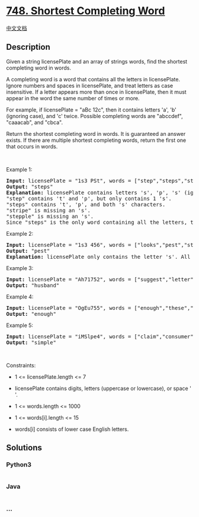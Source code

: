 * [[https://leetcode.com/problems/shortest-completing-word][748.
Shortest Completing Word]]
  :PROPERTIES:
  :CUSTOM_ID: shortest-completing-word
  :END:
[[./solution/0700-0799/0748.Shortest Completing Word/README.org][中文文档]]

** Description
   :PROPERTIES:
   :CUSTOM_ID: description
   :END:

#+begin_html
  <p>
#+end_html

Given a string licensePlate and an array of strings words, find the
shortest completing word in words.

#+begin_html
  </p>
#+end_html

#+begin_html
  <p>
#+end_html

A completing word is a word that contains all the letters in
licensePlate. Ignore numbers and spaces in licensePlate, and treat
letters as case insensitive. If a letter appears more than once in
licensePlate, then it must appear in the word the same number of times
or more.

#+begin_html
  </p>
#+end_html

#+begin_html
  <p>
#+end_html

For example, if licensePlate = "aBc 12c", then it contains letters 'a',
'b' (ignoring case), and 'c' twice. Possible completing words are
"abccdef", "caaacab", and "cbca".

#+begin_html
  </p>
#+end_html

#+begin_html
  <p>
#+end_html

Return the shortest completing word in words. It is guaranteed an answer
exists. If there are multiple shortest completing words, return the
first one that occurs in words.

#+begin_html
  </p>
#+end_html

#+begin_html
  <p>
#+end_html

 

#+begin_html
  </p>
#+end_html

#+begin_html
  <p>
#+end_html

Example 1:

#+begin_html
  </p>
#+end_html

#+begin_html
  <pre>
  <strong>Input:</strong> licensePlate = &quot;1s3 PSt&quot;, words = [&quot;step&quot;,&quot;steps&quot;,&quot;stripe&quot;,&quot;stepple&quot;]
  <strong>Output:</strong> &quot;steps&quot;
  <strong>Explanation:</strong> licensePlate contains letters &#39;s&#39;, &#39;p&#39;, &#39;s&#39; (ignoring case), and &#39;t&#39;.
  &quot;step&quot; contains &#39;t&#39; and &#39;p&#39;, but only contains 1 &#39;s&#39;.
  &quot;steps&quot; contains &#39;t&#39;, &#39;p&#39;, and both &#39;s&#39; characters.
  &quot;stripe&quot; is missing an &#39;s&#39;.
  &quot;stepple&quot; is missing an &#39;s&#39;.
  Since &quot;steps&quot; is the only word containing all the letters, that is the answer.
  </pre>
#+end_html

#+begin_html
  <p>
#+end_html

Example 2:

#+begin_html
  </p>
#+end_html

#+begin_html
  <pre>
  <strong>Input:</strong> licensePlate = &quot;1s3 456&quot;, words = [&quot;looks&quot;,&quot;pest&quot;,&quot;stew&quot;,&quot;show&quot;]
  <strong>Output:</strong> &quot;pest&quot;
  <strong>Explanation:</strong> licensePlate only contains the letter &#39;s&#39;. All the words contain &#39;s&#39;, but among these &quot;pest&quot;, &quot;stew&quot;, and &quot;show&quot; are shortest. The answer is &quot;pest&quot; because it is the word that appears earliest of the 3.
  </pre>
#+end_html

#+begin_html
  <p>
#+end_html

Example 3:

#+begin_html
  </p>
#+end_html

#+begin_html
  <pre>
  <strong>Input:</strong> licensePlate = &quot;Ah71752&quot;, words = [&quot;suggest&quot;,&quot;letter&quot;,&quot;of&quot;,&quot;husband&quot;,&quot;easy&quot;,&quot;education&quot;,&quot;drug&quot;,&quot;prevent&quot;,&quot;writer&quot;,&quot;old&quot;]
  <strong>Output:</strong> &quot;husband&quot;
  </pre>
#+end_html

#+begin_html
  <p>
#+end_html

Example 4:

#+begin_html
  </p>
#+end_html

#+begin_html
  <pre>
  <strong>Input:</strong> licensePlate = &quot;OgEu755&quot;, words = [&quot;enough&quot;,&quot;these&quot;,&quot;play&quot;,&quot;wide&quot;,&quot;wonder&quot;,&quot;box&quot;,&quot;arrive&quot;,&quot;money&quot;,&quot;tax&quot;,&quot;thus&quot;]
  <strong>Output:</strong> &quot;enough&quot;
  </pre>
#+end_html

#+begin_html
  <p>
#+end_html

Example 5:

#+begin_html
  </p>
#+end_html

#+begin_html
  <pre>
  <strong>Input:</strong> licensePlate = &quot;iMSlpe4&quot;, words = [&quot;claim&quot;,&quot;consumer&quot;,&quot;student&quot;,&quot;camera&quot;,&quot;public&quot;,&quot;never&quot;,&quot;wonder&quot;,&quot;simple&quot;,&quot;thought&quot;,&quot;use&quot;]
  <strong>Output:</strong> &quot;simple&quot;
  </pre>
#+end_html

#+begin_html
  <p>
#+end_html

 

#+begin_html
  </p>
#+end_html

#+begin_html
  <p>
#+end_html

Constraints:

#+begin_html
  </p>
#+end_html

#+begin_html
  <ul>
#+end_html

#+begin_html
  <li>
#+end_html

1 <= licensePlate.length <= 7

#+begin_html
  </li>
#+end_html

#+begin_html
  <li>
#+end_html

licensePlate contains digits, letters (uppercase or lowercase), or space
' '.

#+begin_html
  </li>
#+end_html

#+begin_html
  <li>
#+end_html

1 <= words.length <= 1000

#+begin_html
  </li>
#+end_html

#+begin_html
  <li>
#+end_html

1 <= words[i].length <= 15

#+begin_html
  </li>
#+end_html

#+begin_html
  <li>
#+end_html

words[i] consists of lower case English letters.

#+begin_html
  </li>
#+end_html

#+begin_html
  </ul>
#+end_html

** Solutions
   :PROPERTIES:
   :CUSTOM_ID: solutions
   :END:

#+begin_html
  <!-- tabs:start -->
#+end_html

*** *Python3*
    :PROPERTIES:
    :CUSTOM_ID: python3
    :END:
#+begin_src python
#+end_src

*** *Java*
    :PROPERTIES:
    :CUSTOM_ID: java
    :END:
#+begin_src java
#+end_src

*** *...*
    :PROPERTIES:
    :CUSTOM_ID: section
    :END:
#+begin_example
#+end_example

#+begin_html
  <!-- tabs:end -->
#+end_html
